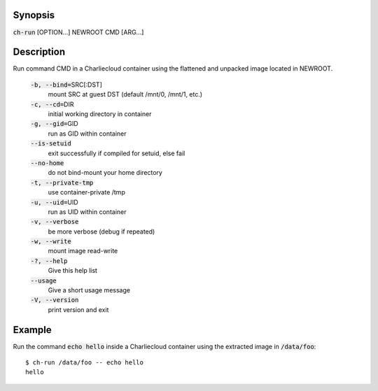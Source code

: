 Synopsis
========

:code:`ch-run` [OPTION...] NEWROOT CMD [ARG...]

Description
===========

Run command CMD in a Charliecloud container using the flattened and unpacked image located in NEWROOT.

    :code:`-b, --bind=`\SRC[:DST]
        mount SRC at guest DST (default /mnt/0, /mnt/1, etc.)

    :code:`-c, --cd=`\DIR
        initial working directory in container

    :code:`-g, --gid=`\GID
        run as GID within container

    :code:`--is-setuid`
        exit successfully if compiled for setuid, else fail

    :code:`--no-home`
        do not bind-mount your home directory

    :code:`-t, --private-tmp`
        use container-private /tmp

    :code:`-u, --uid=`\UID
        run as UID within container

    :code:`-v, --verbose`
        be more verbose (debug if repeated)

    :code:`-w, --write`
        mount image read-write

    :code:`-?, --help`
        Give this help list

    :code:`--usage`
        Give a short usage message

    :code:`-V, --version`
        print version and exit

Example
=======

Run the command :code:`echo hello` inside a Charliecloud container using the extracted image in :code:`/data/foo`::

    $ ch-run /data/foo -- echo hello
    hello
